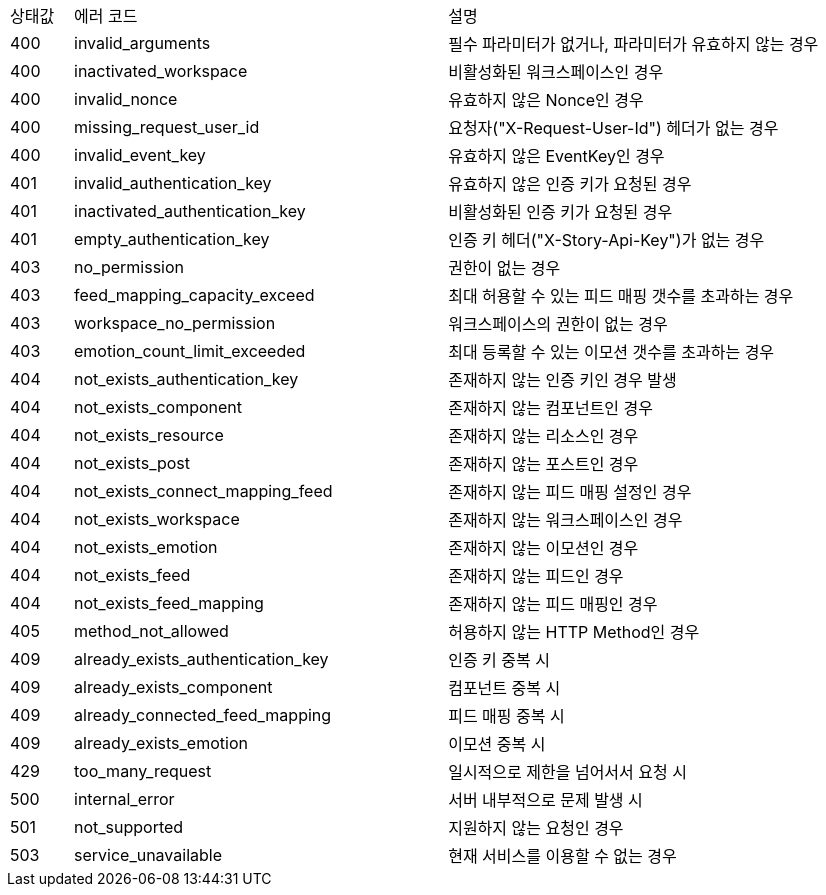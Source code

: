 [cols="5%,30%,30%"]
|===
| 상태값 | 에러 코드 | 설명
| 400 | invalid_arguments | 필수 파라미터가 없거나, 파라미터가 유효하지 않는 경우
| 400 | inactivated_workspace | 비활성화된 워크스페이스인 경우
| 400 | invalid_nonce | 유효하지 않은 Nonce인 경우
| 400 | missing_request_user_id | 요청자("X-Request-User-Id") 헤더가 없는 경우
| 400 | invalid_event_key | 유효하지 않은 EventKey인 경우
| 401 | invalid_authentication_key | 유효하지 않은 인증 키가 요청된 경우
| 401 | inactivated_authentication_key | 비활성화된 인증 키가 요청된 경우
| 401 | empty_authentication_key | 인증 키 헤더("X-Story-Api-Key")가 없는 경우
| 403 | no_permission | 권한이 없는 경우
| 403 | feed_mapping_capacity_exceed | 최대 허용할 수 있는 피드 매핑 갯수를 초과하는 경우
| 403 | workspace_no_permission | 워크스페이스의 권한이 없는 경우
| 403 | emotion_count_limit_exceeded | 최대 등록할 수 있는 이모션 갯수를 초과하는 경우
| 404 | not_exists_authentication_key | 존재하지 않는 인증 키인 경우 발생
| 404 | not_exists_component | 존재하지 않는 컴포넌트인 경우
| 404 | not_exists_resource | 존재하지 않는 리소스인 경우
| 404 | not_exists_post | 존재하지 않는 포스트인 경우
| 404 | not_exists_connect_mapping_feed | 존재하지 않는 피드 매핑 설정인 경우
| 404 | not_exists_workspace | 존재하지 않는 워크스페이스인 경우
| 404 | not_exists_emotion | 존재하지 않는 이모션인 경우
| 404 | not_exists_feed | 존재하지 않는 피드인 경우
| 404 | not_exists_feed_mapping | 존재하지 않는 피드 매핑인 경우
| 405 | method_not_allowed | 허용하지 않는 HTTP Method인 경우
| 409 | already_exists_authentication_key | 인증 키 중복 시
| 409 | already_exists_component | 컴포넌트 중복 시
| 409 | already_connected_feed_mapping | 피드 매핑 중복 시
| 409 | already_exists_emotion | 이모션 중복 시
| 429 | too_many_request | 일시적으로 제한을 넘어서서 요청 시
| 500 | internal_error | 서버 내부적으로 문제 발생 시
| 501 | not_supported | 지원하지 않는 요청인 경우
| 503 | service_unavailable | 현재 서비스를 이용할 수 없는 경우
|===

